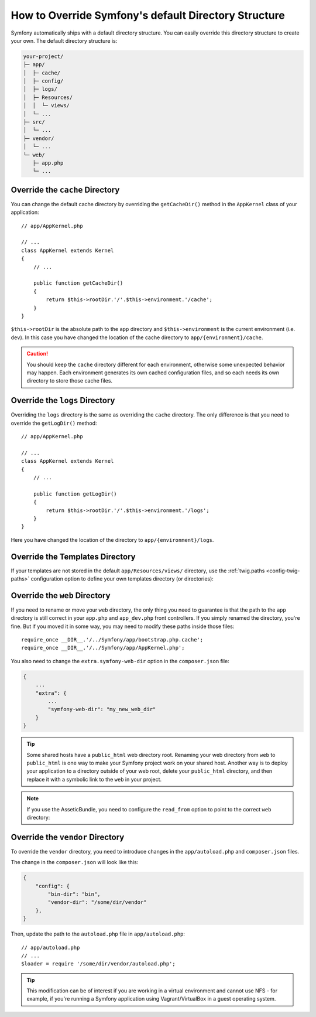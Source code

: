 .. index::
    single: Override Symfony

How to Override Symfony's default Directory Structure
=====================================================

Symfony automatically ships with a default directory structure. You can
easily override this directory structure to create your own. The default
directory structure is:

.. code-block:: text

    your-project/
    ├─ app/
    │  ├─ cache/
    │  ├─ config/
    │  ├─ logs/
    │  ├─ Resources/
    │  │  └─ views/
    │  └─ ...
    ├─ src/
    │  └─ ...
    ├─ vendor/
    │  └─ ...
    └─ web/
       ├─ app.php
       └─ ...

.. _override-cache-dir:

Override the ``cache`` Directory
--------------------------------

You can change the default cache directory by overriding the ``getCacheDir()`` method
in the ``AppKernel`` class of your application::

    // app/AppKernel.php

    // ...
    class AppKernel extends Kernel
    {
        // ...

        public function getCacheDir()
        {
            return $this->rootDir.'/'.$this->environment.'/cache';
        }
    }

``$this->rootDir`` is the absolute path to the ``app`` directory and ``$this->environment``
is the current environment (i.e. ``dev``). In this case you have changed
the location of the cache directory to ``app/{environment}/cache``.

.. caution::

    You should keep the ``cache`` directory different for each environment,
    otherwise some unexpected behavior may happen. Each environment generates
    its own cached configuration files, and so each needs its own directory to
    store those cache files.

.. _override-logs-dir:

Override the ``logs`` Directory
-------------------------------

Overriding the ``logs`` directory is the same as overriding the ``cache``
directory. The only difference is that you need to override the ``getLogDir()``
method::

    // app/AppKernel.php

    // ...
    class AppKernel extends Kernel
    {
        // ...

        public function getLogDir()
        {
            return $this->rootDir.'/'.$this->environment.'/logs';
        }
    }

Here you have changed the location of the directory to ``app/{environment}/logs``.

.. _override-templates-dir:

Override the Templates Directory
--------------------------------

If your templates are not stored in the default ``app/Resources/views/``
directory, use the :ref:`twig.paths <config-twig-paths>` configuration option to
define your own templates directory (or directories):

.. configuration-block::

    .. code-block:: yaml

        # app/config/config.yml
        twig:
            # ...
            paths: ["%kernel.root_dir%/../templates"]

    .. code-block:: xml

        <!-- app/config/config.xml -->
        <?xml version="1.0" ?>
        <container xmlns="http://symfony.com/schema/dic/services"
            xmlns:xsi="http://www.w3.org/2001/XMLSchema-instance"
            xmlns:twig="http://symfony.com/schema/dic/twig"
            xsi:schemaLocation="http://symfony.com/schema/dic/services
                http://symfony.com/schema/dic/services/services-1.0.xsd
                http://symfony.com/schema/dic/twig
                http://symfony.com/schema/dic/twig/twig-1.0.xsd">

            <twig:config>
                <twig:path>%kernel.root_dir%/../templates</twig:path>
            </twig:config>

        </container>

    .. code-block:: php

        // app/config/config.php
        $container->loadFromExtension('twig', array(
            'paths' => array(
                '%kernel.root_dir%/../templates',
            ),
        ));

.. _override-web-dir:

Override the ``web`` Directory
------------------------------

If you need to rename or move your ``web`` directory, the only thing you
need to guarantee is that the path to the ``app`` directory is still correct
in your ``app.php`` and ``app_dev.php`` front controllers. If you simply
renamed the directory, you're fine. But if you moved it in some way, you
may need to modify these paths inside those files::

    require_once __DIR__.'/../Symfony/app/bootstrap.php.cache';
    require_once __DIR__.'/../Symfony/app/AppKernel.php';

You also need to change the ``extra.symfony-web-dir`` option in the ``composer.json``
file:

.. code-block:: javascript

    {
        ...
        "extra": {
            ...
            "symfony-web-dir": "my_new_web_dir"
        }
    }

.. tip::

    Some shared hosts have a ``public_html`` web directory root. Renaming
    your web directory from ``web`` to ``public_html`` is one way to make
    your Symfony project work on your shared host. Another way is to deploy
    your application to a directory outside of your web root, delete your
    ``public_html`` directory, and then replace it with a symbolic link to
    the ``web`` in your project.

.. note::

    If you use the AsseticBundle, you need to configure the ``read_from`` option
    to point to the correct ``web`` directory:

.. configuration-block::

        .. code-block:: yaml

            # app/config/config.yml

            # ...
            assetic:
                # ...
                read_from: '%kernel.root_dir%/../../public_html'

        .. code-block:: xml

            <!-- app/config/config.xml -->
            <?xml version="1.0" encoding="UTF-8"?>
            <container xmlns="http://symfony.com/schema/dic/services"
                xmlns:assetic="http://symfony.com/schema/dic/assetic"
                xmlns:xsi="http://www.w3.org/2001/XMLSchema-instance"
                xsi:schemaLocation="http://symfony.com/schema/dic/services
                    http://symfony.com/schema/dic/services/services-1.0.xsd
                    http://symfony.com/schema/dic/assetic
                    http://symfony.com/schema/dic/assetic/assetic-1.0.xsd">

                <!-- ... -->
                <assetic:config read-from="%kernel.root_dir%/../../public_html" />

            </container>

        .. code-block:: php

            // app/config/config.php

            // ...
            $container->loadFromExtension('assetic', array(
                // ...
                'read_from' => '%kernel.root_dir%/../../public_html',
            ));

    Now you just need to clear the cache and dump the assets again and your
    application should work:

    .. code-block:: terminal

        $ php app/console cache:clear --env=prod
        $ php app/console assetic:dump --env=prod --no-debug

Override the ``vendor`` Directory
---------------------------------

To override the ``vendor`` directory, you need to introduce changes in the
``app/autoload.php`` and ``composer.json`` files.

The change in the ``composer.json`` will look like this:

.. code-block:: json

    {
        "config": {
            "bin-dir": "bin",
            "vendor-dir": "/some/dir/vendor"
        },
    }

Then, update the path to the ``autoload.php`` file in ``app/autoload.php``::

    // app/autoload.php
    // ...
    $loader = require '/some/dir/vendor/autoload.php';

.. tip::

    This modification can be of interest if you are working in a virtual environment
    and cannot use NFS - for example, if you're running a Symfony application using
    Vagrant/VirtualBox in a guest operating system.
